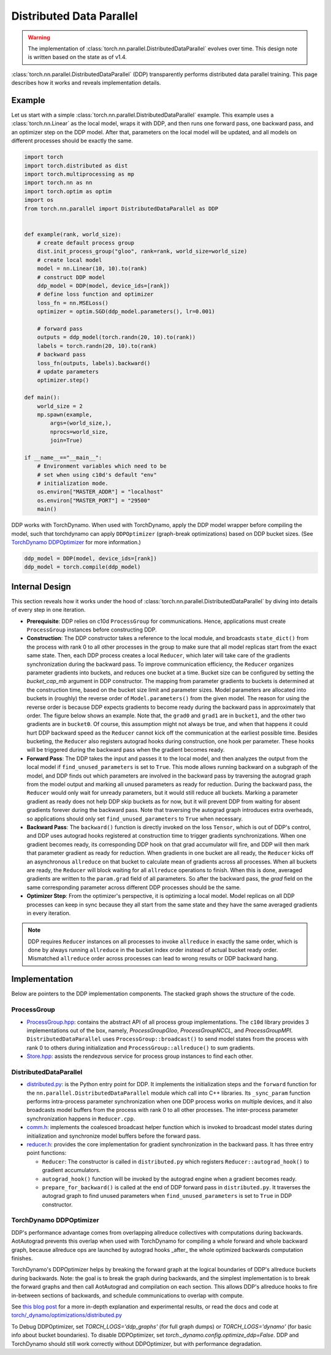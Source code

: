 .. _ddp:

Distributed Data Parallel
=========================

.. warning::
  The implementation of :class:`torch.nn.parallel.DistributedDataParallel`
  evolves over time. This design note is written based on the state as of v1.4.


:class:`torch.nn.parallel.DistributedDataParallel` (DDP) transparently performs
distributed data parallel training. This page describes how it works and reveals
implementation details.

Example
^^^^^^^

Let us start with a simple :class:`torch.nn.parallel.DistributedDataParallel`
example. This example uses a :class:`torch.nn.Linear` as the local model, wraps
it with DDP, and then runs one forward pass, one backward pass, and an optimizer
step on the DDP model. After that, parameters on the local model will be
updated, and all models on different processes should be exactly the same.

.. code::

    import torch
    import torch.distributed as dist
    import torch.multiprocessing as mp
    import torch.nn as nn
    import torch.optim as optim
    import os
    from torch.nn.parallel import DistributedDataParallel as DDP


    def example(rank, world_size):
        # create default process group
        dist.init_process_group("gloo", rank=rank, world_size=world_size)
        # create local model
        model = nn.Linear(10, 10).to(rank)
        # construct DDP model
        ddp_model = DDP(model, device_ids=[rank])
        # define loss function and optimizer
        loss_fn = nn.MSELoss()
        optimizer = optim.SGD(ddp_model.parameters(), lr=0.001)

        # forward pass
        outputs = ddp_model(torch.randn(20, 10).to(rank))
        labels = torch.randn(20, 10).to(rank)
        # backward pass
        loss_fn(outputs, labels).backward()
        # update parameters
        optimizer.step()

    def main():
        world_size = 2
        mp.spawn(example,
            args=(world_size,),
            nprocs=world_size,
            join=True)

    if __name__=="__main__":
        # Environment variables which need to be
        # set when using c10d's default "env"
        # initialization mode.
        os.environ["MASTER_ADDR"] = "localhost"
        os.environ["MASTER_PORT"] = "29500"
        main()

DDP works with TorchDynamo.  When used with TorchDynamo, apply the DDP model wrapper
before compiling the model, such that torchdynamo can apply ``DDPOptimizer``
(graph-break optimizations) based on DDP bucket sizes.  (See `TorchDynamo DDPOptimizer <./ddp.html#torchdynamo-ddpoptimizer>`_ for more information.)


.. code::

        ddp_model = DDP(model, device_ids=[rank])
        ddp_model = torch.compile(ddp_model)

Internal Design
^^^^^^^^^^^^^^^

This section reveals how it works under the hood of
:class:`torch.nn.parallel.DistributedDataParallel` by diving into details of
every step in one iteration.

- **Prerequisite**: DDP relies on c10d ``ProcessGroup`` for communications.
  Hence, applications must create ``ProcessGroup`` instances before constructing
  DDP.
- **Construction**: The DDP constructor takes a reference to the local module,
  and broadcasts ``state_dict()`` from the process with rank 0 to all other
  processes in the group to make sure that all model replicas start from the
  exact same state. Then, each DDP process creates a local ``Reducer``, which
  later will take care of the gradients synchronization during the backward
  pass. To improve communication efficiency, the ``Reducer`` organizes parameter
  gradients into buckets, and reduces one bucket at a time. Bucket size can be
  configured by setting the `bucket_cap_mb` argument in DDP constructor. The
  mapping from parameter gradients to buckets is determined at the construction
  time, based on the bucket size limit and parameter sizes. Model parameters are
  allocated into buckets in (roughly) the reverse order of
  ``Model.parameters()`` from the given model. The reason for using the reverse
  order is because DDP expects gradients to become ready during the backward
  pass in approximately that order. The figure below shows an example. Note
  that, the ``grad0`` and ``grad1`` are in ``bucket1``, and the other two
  gradients are in ``bucket0``. Of course, this assumption might not always
  be true, and when that happens it could hurt DDP backward speed as the
  ``Reducer`` cannot kick off the communication at the earliest possible time.
  Besides bucketing, the ``Reducer`` also registers autograd hooks during
  construction, one hook per parameter. These hooks will be triggered during
  the backward pass when the gradient becomes ready.
- **Forward Pass**: The DDP takes the input and passes it to the local model,
  and then analyzes the output from the local model if
  ``find_unused_parameters`` is set to ``True``. This mode allows running
  backward on a subgraph of the model, and DDP finds out which parameters are
  involved in the backward pass by traversing the autograd graph from the model
  output and marking all unused parameters as ready for reduction. During the
  backward pass, the ``Reducer`` would only wait for unready parameters, but it
  would still reduce all buckets. Marking a parameter gradient as ready does not
  help DDP skip buckets as for now, but it will prevent DDP from waiting for
  absent gradients forever during the backward pass. Note that traversing the
  autograd graph introduces extra overheads, so applications should only set
  ``find_unused_parameters`` to ``True`` when necessary.
- **Backward Pass**: The ``backward()`` function is directly invoked on the loss
  ``Tensor``, which is out of DDP's control, and DDP uses autograd hooks
  registered at construction time to trigger gradients synchronizations. When
  one gradient becomes ready, its corresponding DDP hook on that grad
  accumulator will fire, and DDP will then mark that parameter gradient as
  ready for reduction. When gradients in one bucket are all ready, the
  ``Reducer`` kicks off an asynchronous ``allreduce`` on that bucket to
  calculate mean of gradients across all processes. When all buckets are ready,
  the ``Reducer`` will block waiting for all ``allreduce`` operations to finish.
  When this is done, averaged gradients are written to the ``param.grad`` field
  of all parameters. So after the backward pass, the `grad` field on the same
  corresponding parameter across different DDP processes should be the same.
- **Optimizer Step**: From the optimizer's perspective, it is optimizing a local
  model. Model replicas on all DDP processes can keep in sync because they all
  start from the same state and they have the same averaged gradients in
  every iteration.


.. image:: https://user-images.githubusercontent.com/16999635/72401724-d296d880-371a-11ea-90ab-737f86543df9.png
    :alt: ddp_grad_sync.png
    :width: 700 px

.. note::
  DDP requires ``Reducer`` instances on all processes to invoke ``allreduce``
  in exactly the same order, which is done by always running ``allreduce``
  in the bucket index order instead of actual bucket ready order. Mismatched
  ``allreduce`` order across processes can lead to wrong results or DDP backward
  hang.

Implementation
^^^^^^^^^^^^^^

Below are pointers to the DDP implementation components. The stacked graph shows
the structure of the code.

ProcessGroup
------------

- `ProcessGroup.hpp <https://github.com/pytorch/pytorch/blob/v1.7.0/torch/lib/c10d/ProcessGroup.hpp>`__:
  contains the abstract API of all process group implementations. The ``c10d``
  library provides 3 implementations out of the box, namely,
  `ProcessGroupGloo`, `ProcessGroupNCCL`, and `ProcessGroupMPI`.
  ``DistributedDataParallel`` uses ``ProcessGroup::broadcast()`` to send
  model states from the process with rank 0 to others during initialization
  and ``ProcessGroup::allreduce()`` to sum gradients.


- `Store.hpp <https://github.com/pytorch/pytorch/blob/v1.7.0/torch/lib/c10d/Store.hpp>`__:
  assists the rendezvous service for process group instances to find each other.

DistributedDataParallel
-----------------------

- `distributed.py <https://github.com/pytorch/pytorch/blob/v1.7.0/torch/nn/parallel/distributed.py>`__:
  is the Python entry point for DDP. It implements the initialization steps and
  the ``forward`` function for the ``nn.parallel.DistributedDataParallel``
  module which call into C++ libraries. Its ``_sync_param`` function performs
  intra-process parameter synchronization when one DDP process works on multiple
  devices, and it also broadcasts model buffers from the process with rank 0 to
  all other processes. The inter-process parameter synchronization happens in
  ``Reducer.cpp``.

- `comm.h <https://github.com/pytorch/pytorch/blob/v1.7.0/torch/csrc/distributed/c10d/comm.h>`__:
  implements the coalesced broadcast helper function which is invoked to
  broadcast model states during initialization and synchronize model buffers
  before the forward pass.

- `reducer.h <https://github.com/pytorch/pytorch/blob/v1.7.0/torch/csrc/distributed/c10d/reducer.h>`__:
  provides the core implementation for gradient synchronization in the backward
  pass. It has three entry point functions:

  * ``Reducer``: The constructor is called in ``distributed.py`` which registers
    ``Reducer::autograd_hook()`` to gradient accumulators.
  * ``autograd_hook()`` function will be invoked by the autograd engine when
    a gradient becomes ready.
  * ``prepare_for_backward()`` is called at the end of DDP forward pass in
    ``distributed.py``. It traverses the autograd graph to find unused
    parameters when ``find_unused_parameters`` is set to ``True`` in DDP
    constructor.

.. image:: https://user-images.githubusercontent.com/16999635/72313120-4e7c1c80-3658-11ea-9c6d-44336b2daeac.png
    :alt: ddp_code.png
    :width: 400 px


TorchDynamo DDPOptimizer
------------------------

DDP's performance advantage comes from overlapping allreduce collectives with computations during backwards.
AotAutograd prevents this overlap when used with TorchDynamo for compiling a whole forward and whole backward graph,
because allreduce ops are launched by autograd hooks _after_ the whole optimized backwards computation finishes.

TorchDynamo's DDPOptimizer helps by breaking the forward graph at the logical boundaries of DDP's allreduce buckets
during backwards.  Note: the goal is to break the graph during backwards, and the simplest implementation is to
break the forward graphs and then call AotAutograd and compilation on each section.  This allows DDP's allreduce hooks
to fire in-between sections of backwards, and schedule communications to overlap with compute.

See `this blog post <https://dev-discuss.pytorch.org/t/torchdynamo-update-9-making-ddp-work-with-torchdynamo/860/1>`_ for
a more in-depth explanation and experimental results, or read the docs and code at
`torch/_dynamo/optimizations/distributed.py <https://github.com/pytorch/pytorch/blob/bbc39b7bb48d28d67e3253a89cc82df3687ddd1b/torch/_dynamo/backends/distributed.py#L124>`_

To Debug DDPOptimizer, set `TORCH_LOGS='ddp_graphs'` (for full graph dumps) or `TORCH_LOGS='dynamo'`
(for basic info about bucket boundaries).  To disable DDPOptimizer, set `torch._dynamo.config.optimize_ddp=False`.
DDP and TorchDynamo should still work correctly without DDPOptimizer, but with performance degradation.
